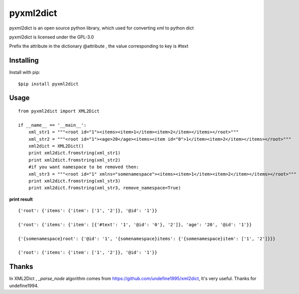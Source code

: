 ===============
pyxml2dict
===============

pyxml2dict is an open source python library, which used for converting xml to python dict

pyxml2dict is licensed under the GPL-3.0

Prefix the attribute in the dictionary @attribute , the value corresponding to key is #text


Installing
===============
Install with pip:

::

    $pip install pyxml2dict

Usage
===============

::

  from pyxml2dict import XML2Dict

  if __name__ == '__main__':
      xml_str1 = """<root id="1"><items><item>1</item><item>2</item></items></root>"""
      xml_str2 = """<root id="1"><age>20</age><items><item id="0">1</item><item>2</item></items></root>"""
      xml2dict = XML2Dict()
      print xml2dict.fromstring(xml_str1)
      print xml2dict.fromstring(xml_str2)
      #if you want namespace to be removed then:
      xml_str3 = """<root id="1" xmlns="somenamespace"><items><item>1</item><item>2</item></items></root>"""
      print xml2dict.fromstring(xml_str3)
      print xml2dict.fromstring(xml_str3, remove_namespace=True)
	  
**print result**

::

 {'root': {'items': {'item': ['1', '2']}, '@id': '1'}}

 {'root': {'items': {'item': [{'#text': '1', '@id': '0'}, '2']}, 'age': '20', '@id': '1'}}

 {'{somenamespace}root': {'@id': '1', '{somenamespace}items': {'{somenamespace}item': ['1', '2']}}}
 
 {'root': {'items': {'item': ['1', '2']}, '@id': '1'}}
Thanks
===============

In XML2Dict , *_parse_node* algorithm comes from https://github.com/undefine1995/xml2dict,  It's very useful. Thanks for undefine1994.